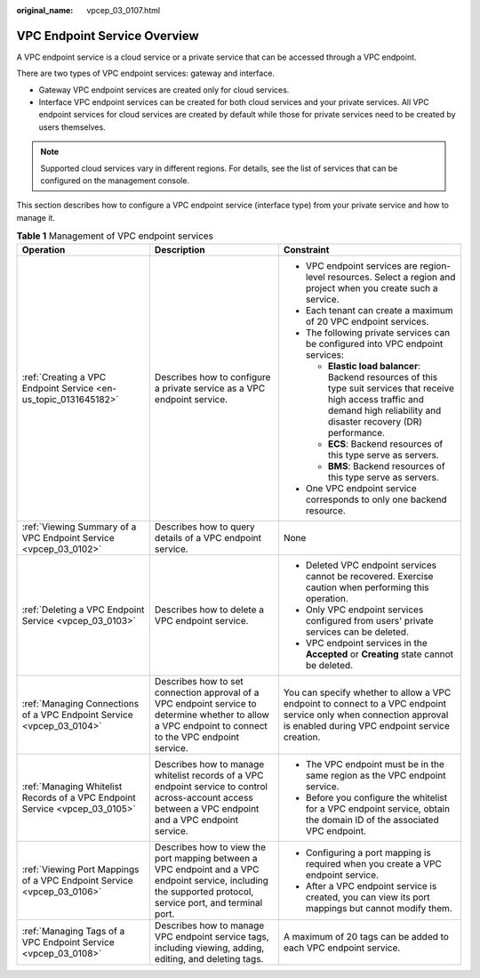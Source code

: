 :original_name: vpcep_03_0107.html

.. _vpcep_03_0107:

VPC Endpoint Service Overview
=============================

A VPC endpoint service is a cloud service or a private service that can be accessed through a VPC endpoint.

There are two types of VPC endpoint services: gateway and interface.

-  Gateway VPC endpoint services are created only for cloud services.
-  Interface VPC endpoint services can be created for both cloud services and your private services. All VPC endpoint services for cloud services are created by default while those for private services need to be created by users themselves.

.. note::

   Supported cloud services vary in different regions. For details, see the list of services that can be configured on the management console.

This section describes how to configure a VPC endpoint service (interface type) from your private service and how to manage it.

.. table:: **Table 1** Management of VPC endpoint services

   +-----------------------------------------------------------------------------+--------------------------------------------------------------------------------------------------------------------------------------------------------------+------------------------------------------------------------------------------------------------------------------------------------------------------------------------------------+
   | Operation                                                                   | Description                                                                                                                                                  | Constraint                                                                                                                                                                         |
   +=============================================================================+==============================================================================================================================================================+====================================================================================================================================================================================+
   | :ref:`Creating a VPC Endpoint Service <en-us_topic_0131645182>`             | Describes how to configure a private service as a VPC endpoint service.                                                                                      | -  VPC endpoint services are region-level resources. Select a region and project when you create such a service.                                                                   |
   |                                                                             |                                                                                                                                                              | -  Each tenant can create a maximum of 20 VPC endpoint services.                                                                                                                   |
   |                                                                             |                                                                                                                                                              | -  The following private services can be configured into VPC endpoint services:                                                                                                    |
   |                                                                             |                                                                                                                                                              |                                                                                                                                                                                    |
   |                                                                             |                                                                                                                                                              |    -  **Elastic load balancer**: Backend resources of this type suit services that receive high access traffic and demand high reliability and disaster recovery (DR) performance. |
   |                                                                             |                                                                                                                                                              |    -  **ECS**: Backend resources of this type serve as servers.                                                                                                                    |
   |                                                                             |                                                                                                                                                              |    -  **BMS**: Backend resources of this type serve as servers.                                                                                                                    |
   |                                                                             |                                                                                                                                                              |                                                                                                                                                                                    |
   |                                                                             |                                                                                                                                                              | -  One VPC endpoint service corresponds to only one backend resource.                                                                                                              |
   +-----------------------------------------------------------------------------+--------------------------------------------------------------------------------------------------------------------------------------------------------------+------------------------------------------------------------------------------------------------------------------------------------------------------------------------------------+
   | :ref:`Viewing Summary of a VPC Endpoint Service <vpcep_03_0102>`            | Describes how to query details of a VPC endpoint service.                                                                                                    | None                                                                                                                                                                               |
   +-----------------------------------------------------------------------------+--------------------------------------------------------------------------------------------------------------------------------------------------------------+------------------------------------------------------------------------------------------------------------------------------------------------------------------------------------+
   | :ref:`Deleting a VPC Endpoint Service <vpcep_03_0103>`                      | Describes how to delete a VPC endpoint service.                                                                                                              | -  Deleted VPC endpoint services cannot be recovered. Exercise caution when performing this operation.                                                                             |
   |                                                                             |                                                                                                                                                              | -  Only VPC endpoint services configured from users' private services can be deleted.                                                                                              |
   |                                                                             |                                                                                                                                                              | -  VPC endpoint services in the **Accepted** or **Creating** state cannot be deleted.                                                                                              |
   +-----------------------------------------------------------------------------+--------------------------------------------------------------------------------------------------------------------------------------------------------------+------------------------------------------------------------------------------------------------------------------------------------------------------------------------------------+
   | :ref:`Managing Connections of a VPC Endpoint Service <vpcep_03_0104>`       | Describes how to set connection approval of a VPC endpoint service to determine whether to allow a VPC endpoint to connect to the VPC endpoint service.      | You can specify whether to allow a VPC endpoint to connect to a VPC endpoint service only when connection approval is enabled during VPC endpoint service creation.                |
   +-----------------------------------------------------------------------------+--------------------------------------------------------------------------------------------------------------------------------------------------------------+------------------------------------------------------------------------------------------------------------------------------------------------------------------------------------+
   | :ref:`Managing Whitelist Records of a VPC Endpoint Service <vpcep_03_0105>` | Describes how to manage whitelist records of a VPC endpoint service to control across-account access between a VPC endpoint and a VPC endpoint service.      | -  The VPC endpoint must be in the same region as the VPC endpoint service.                                                                                                        |
   |                                                                             |                                                                                                                                                              | -  Before you configure the whitelist for a VPC endpoint service, obtain the domain ID of the associated VPC endpoint.                                                             |
   +-----------------------------------------------------------------------------+--------------------------------------------------------------------------------------------------------------------------------------------------------------+------------------------------------------------------------------------------------------------------------------------------------------------------------------------------------+
   | :ref:`Viewing Port Mappings of a VPC Endpoint Service <vpcep_03_0106>`      | Describes how to view the port mapping between a VPC endpoint and a VPC endpoint service, including the supported protocol, service port, and terminal port. | -  Configuring a port mapping is required when you create a VPC endpoint service.                                                                                                  |
   |                                                                             |                                                                                                                                                              | -  After a VPC endpoint service is created, you can view its port mappings but cannot modify them.                                                                                 |
   +-----------------------------------------------------------------------------+--------------------------------------------------------------------------------------------------------------------------------------------------------------+------------------------------------------------------------------------------------------------------------------------------------------------------------------------------------+
   | :ref:`Managing Tags of a VPC Endpoint Service <vpcep_03_0108>`              | Describes how to manage VPC endpoint service tags, including viewing, adding, editing, and deleting tags.                                                    | A maximum of 20 tags can be added to each VPC endpoint service.                                                                                                                    |
   +-----------------------------------------------------------------------------+--------------------------------------------------------------------------------------------------------------------------------------------------------------+------------------------------------------------------------------------------------------------------------------------------------------------------------------------------------+
